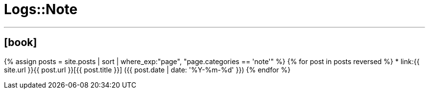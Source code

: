 = Logs::Note
:page-title: Logs::Note
:page-description: List of my note post
:page-permalink: /note/
:page-liquid:

---

== icon:book[]

{% assign posts = site.posts | sort | where_exp:"page", "page.categories == 'note'" %}
{% for post in posts reversed %}
    * link:{{ site.url }}{{ post.url }}[{{ post.title }}] ({{ post.date | date: '%Y-%m-%d' }})
{% endfor %}
